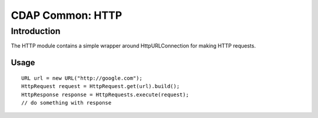 =================
CDAP Common: HTTP
=================

Introduction
============

The HTTP module contains a simple wrapper around HttpURLConnection for making HTTP requests.

Usage
-----

::

  URL url = new URL("http://google.com");
  HttpRequest request = HttpRequest.get(url).build();
  HttpResponse response = HttpRequests.execute(request);
  // do something with response
